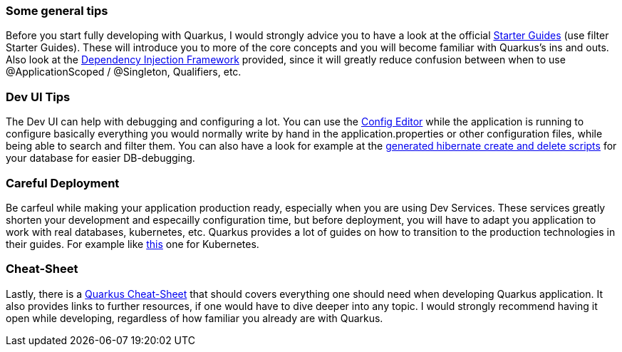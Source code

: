 === Some general tips
Before you start fully developing with Quarkus, I would strongly advice you to have a look at the official link:https://quarkus.io/guides/[Starter Guides] (use filter Starter Guides). These will introduce you to more of the core concepts and you will become familiar with Quarkus's ins and outs. Also look at the link:https://quarkus.io/guides/cdi#can-i-use-setter-and-constructor-injection[Dependency Injection Framework] provided, since it will greatly reduce confusion between when to use @ApplicationScoped / @Singleton, Qualifiers, etc.

=== Dev UI Tips
The Dev UI can help with debugging and configuring a lot. You can use the link:http://localhost:8080/q/dev/io.quarkus.quarkus-vertx-http/config[Config Editor] while the application is running to configure basically everything you would normally write by hand in the application.properties or other configuration files, while being able to search and filter them. You can also have a look for example at the link:http://localhost:8080/q/dev/io.quarkus.quarkus-hibernate-orm/persistence-units[generated hibernate create and delete scripts] for your database for easier DB-debugging. 

=== Careful Deployment
Be carfeul while making your application production ready, especially when you are using Dev Services. These services greatly shorten your development and especailly configuration time, but before deployment, you will have to adapt you application to work with real databases, kubernetes, etc. Quarkus provides a lot of guides on how to transition to the production technologies in their guides. For example like link:https://quarkus.io/guides/deploying-to-kubernetes[this] one for Kubernetes.

=== Cheat-Sheet
Lastly, there is a link:https://lordofthejars.github.io/quarkus-cheat-sheet/[Quarkus Cheat-Sheet] that should covers everything one should need when developing Quarkus application. It also provides links to further resources, if one would have to dive deeper into any topic. I would strongly recommend having it open while developing, regardless of how familiar you already are with Quarkus.